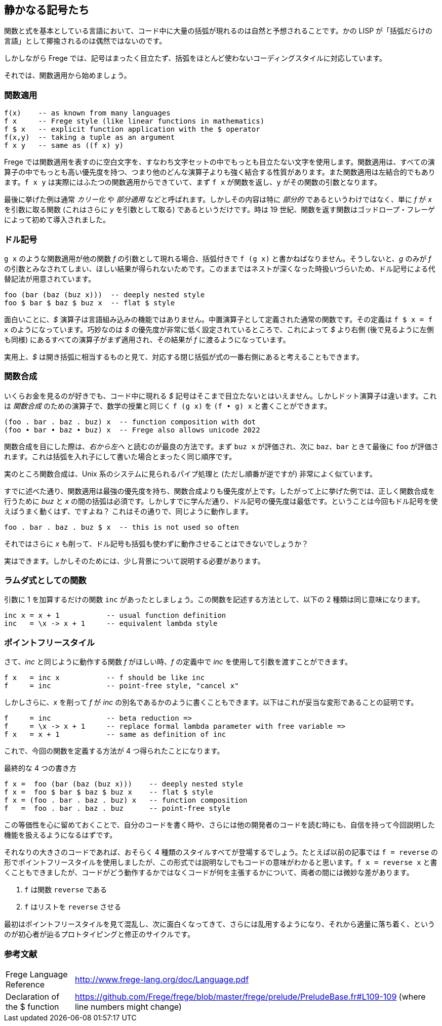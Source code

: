 == 静かなる記号たち

関数と式を基本としている言語において、コード中に大量の括弧が現れるのは自然と予想されることです。かの LISP が「括弧だらけの言語」として揶揄されるのは偶然ではないのです。

しかしながら Frege では、記号はまったく目立たず、括弧をほとんど使わないコーディングスタイルに対応しています。

それでは、関数適用から始めましょう。

=== 関数適用

[source, haskell]
----
f(x)    -- as known from many languages
f x     -- Frege style (like linear functions in mathematics)
f $ x   -- explicit function application with the $ operator
f(x,y)  -- taking a tuple as an argument
f x y   -- same as ((f x) y)
----

Frege では関数適用を表すのに空白文字を、すなわち文字セットの中でもっとも目立たない文字を使用します。関数適用は、すべての演算子の中でもっとも高い優先度を持つ、つまり他のどんな演算子よりも強く結合する性質があります。また関数適用は左結合的でもあります。`f x y` は実際にはふたつの関数適用からできていて、まず `f x` が関数を返し、`y` がその関数の引数となります。

****
最後に挙げた例は通常 _カリー化_ や _部分適用_ などと呼ばれます。しかしその内容は特に _部分的_ であるというわけではなく、単に _f_ が _x_ を引数に取る関数 (これはさらに _y_ を引数として取る) であるというだけです。時は 19 世紀、関数を返す関数はゴッドロープ・フレーゲによって初めて導入されました。
****

=== ドル記号

`g x` のような関数適用が他の関数 _f_ の引数として現れる場合、括弧付きで `f (g x)` と書かねばなりません。そうしないと、_g_ のみが _f_ の引数とみなされてしまい、ほしい結果が得られないためです。このままではネストが深くなった時扱いづらいため、ドル記号による代替記法が用意されています。

[source, haskell]
----
foo (bar (baz (buz x)))  -- deeply nested style
foo $ bar $ baz $ buz x  -- flat $ style
----

面白いことに、_$_ 演算子は言語組み込みの機能ではありません。中置演算子として定義された通常の関数です。その定義は `f $ x = f x` のようになっています。巧妙なのは _$_ の優先度が非常に低く設定されているところで、これによって _$_ より右側 (後で見るように左側も同様) にあるすべての演算子がまず適用され、その結果が _f_ に渡るようになっています。

****
実用上、_$_ は開き括弧に相当するものと見て、対応する閉じ括弧が式の一番右側にあると考えることもできます。
****

=== 関数合成

いくらお金を見るのが好きでも、コード中に現れる _$_ 記号はそこまで目立たないとはいえません。しかしドット演算子は違います。これは _関数合成_ のための演算子で、数学の授業と同じく `f (g x)` を `(f • g) x` と書くことができます。

[source, haskell]
----
(foo . bar . baz . buz) x  -- function composition with dot
(foo • bar • baz • buz) x  -- Frege also allows unicode 2022
----

****
関数合成を目にした際は、__右から左へ__ と読むのが最良の方法です。まず `buz x` が評価され、次に `baz`、`bar` ときて最後に `foo` が評価されます。これは括弧を入れ子にして書いた場合とまったく同じ順序です。

実のところ関数合成は、Unix 系のシステムに見られるパイプ処理と (ただし順番が逆ですが) 非常によく似ています。
****

すでに述べた通り、関数適用は最強の優先度を持ち、関数合成よりも優先度が上です。したがって上に挙げた例では、正しく関数合成を行うために _buz_ と _x_ の間の括弧は必須です。しかしすでに学んだ通り、ドル記号の優先度は最低です。ということは今回もドル記号を使えばうまく動くはず、ですよね？ これはその通りで、同じように動作します。

[source, haskell]
----
foo . bar . baz . buz $ x  -- this is not used so often
----

それではさらに _x_ も削って、ドル記号も括弧も使わずに動作させることはできないでしょうか？

実はできます。しかしそのためには、少し背景について説明する必要があります。

=== ラムダ式としての関数

引数に 1 を加算するだけの関数 `inc` があったとしましょう。この関数を記述する方法として、以下の 2 種類は同じ意味になります。

[source, haskell]
----
inc x = x + 1           -- usual function definition
inc   = \x -> x + 1     -- equivalent lambda style
----

=== ポイントフリースタイル

さて、_inc_ と同じように動作する関数 _f_ がほしい時、_f_ の定義中で _inc_ を使用して引数を渡すことができます。

[source, haskell]
----
f x   = inc x           -- f should be like inc
f     = inc             -- point-free style, "cancel x"
----

しかしさらに、_x_ を削って _f_ が _inc_ の別名であるかのように書くこともできます。以下はこれが妥当な変形であることの証明です。

[source, haskell]
----
f     = inc             -- beta reduction =>
f     = \x -> x + 1     -- replace formal lambda parameter with free variable =>
f x   = x + 1           -- same as definition of inc
----

これで、今回の関数を定義する方法が 4 つ得られたことになります。

.最終的な 4 つの書き方
[source, haskell]
----
f x =  foo (bar (baz (buz x)))    -- deeply nested style
f x =  foo $ bar $ baz $ buz x    -- flat $ style
f x = (foo . bar . baz . buz) x   -- function composition
f   =  foo . bar . baz . buz      -- point-free style
----

この等価性を心に留めておくことで、自分のコードを書く時や、さらには他の開発者のコードを読む時にも、自信を持って今回説明した機能を扱えるようになるはずです。

それなりの大きさのコードであれば、おそらく 4 種類のスタイルすべてが登場するでしょう。たとえば以前の記事では `f = reverse` の形でポイントフリースタイルを使用しましたが、この形式では説明なしでもコードの意味がわかると思います。`f x = reverse x` と書くこともできましたが、コードがどう動作するかではなくコードが何を主張するかについて、両者の間には微妙な差があります。

. `f` は関数 `reverse` である
. `f` はリストを `reverse` させる

最初はポイントフリースタイルを見て混乱し、次に面白くなってきて、さらには乱用するようになり、それから適量に落ち着く、というのが初心者が辿るプロトタイピングと修正のサイクルです。

=== 参考文献

[horizontal]
Frege Language Reference:: http://www.frege-lang.org/doc/Language.pdf
Declaration of the $ function:: https://github.com/Frege/frege/blob/master/frege/prelude/PreludeBase.fr#L109-109 (where line numbers might change)

